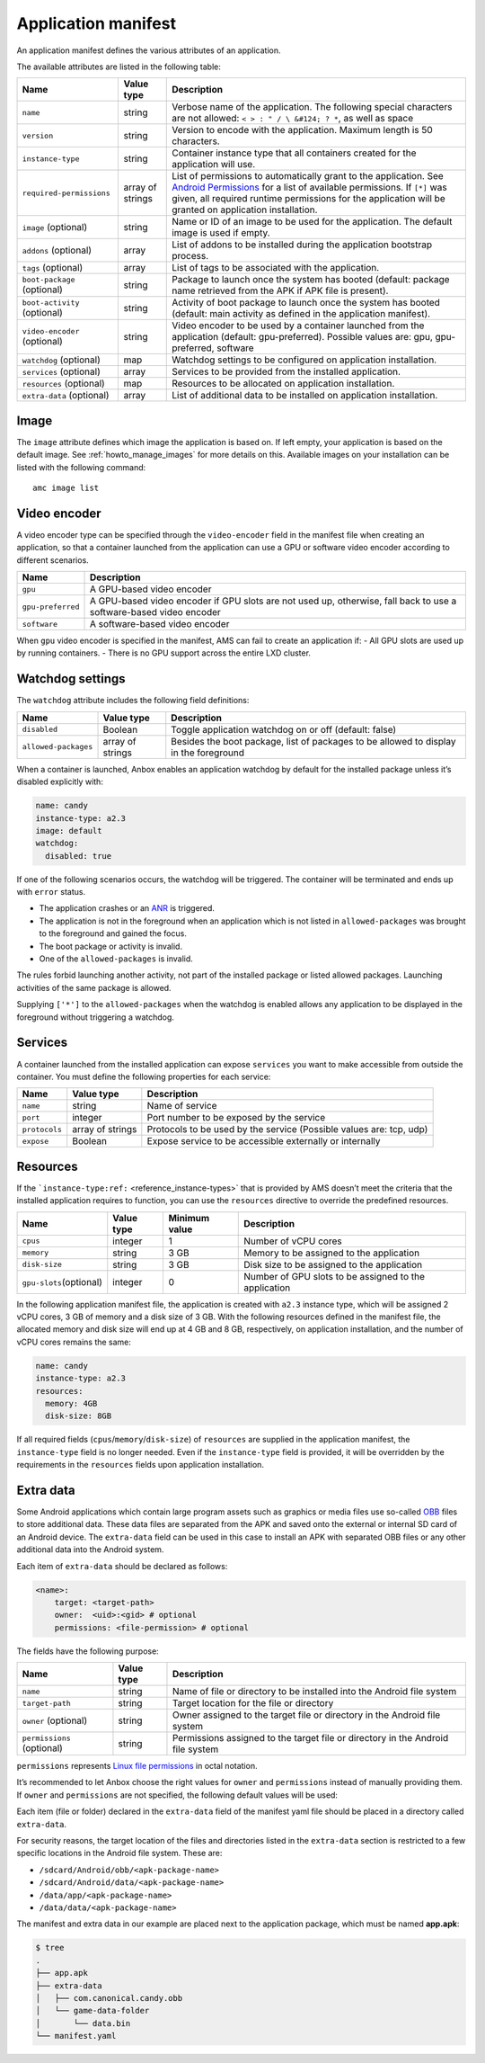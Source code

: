 .. _reference_application-manifest:

====================
Application manifest
====================

An application manifest defines the various attributes of an
application.

The available attributes are listed in the following table:


.. list-table::
   :header-rows: 1

   * - Name
     - Value type
     - Description
   * - \ ``name``\ 
     - string
     - Verbose name of the application. The following special characters are not allowed: ``< > : " / \ &#124; ? *``, as well as space
   * - \ ``version``\ 
     - string
     - Version to encode with the application. Maximum length is 50 characters.
   * - \ ``instance-type``\ 
     - string
     - Container instance type that all containers created for the application will use.
   * - \ ``required-permissions``\ 
     - array of strings
     - List of permissions to automatically grant to the application. See `Android Permissions <https://developer.android.com/guide/topics/permissions/overview>`__ for a list of available permissions. If ``[*]`` was given, all required runtime permissions for the application will be granted on application installation.
   * - \ ``image`` (optional)
     - string
     - Name or ID of an image to be used for the application. The default image is used if empty.
   * - \ ``addons`` (optional)
     - array
     - List of addons to be installed during the application bootstrap process.
   * - \ ``tags`` (optional)
     - array
     - List of tags to be associated with the application.
   * - \ ``boot-package`` (optional)
     - string
     - Package to launch once the system has booted (default: package name retrieved from the APK if APK file is present).
   * - \ ``boot-activity`` (optional)
     - string
     - Activity of boot package to launch once the system has booted (default: main activity as defined in the application manifest).
   * - \ ``video-encoder`` (optional)
     - string
     - Video encoder to be used by a container launched from the application (default: gpu-preferred). Possible values are: gpu, gpu-preferred, software
   * - \ ``watchdog`` (optional)
     - map
     - Watchdog settings to be configured on application installation.
   * - \ ``services`` (optional)
     - array
     - Services to be provided from the installed application.
   * - \ ``resources`` (optional)
     - map
     - Resources to be allocated on application installation.
   * - \ ``extra-data`` (optional)
     - array
     - List of additional data to be installed on application installation.


Image
=====

The ``image`` attribute defines which image the application is based on.
If left empty, your application is based on the default image. See
:ref:`howto_manage_images`
for more details on this. Available images on your installation can be
listed with the following command:

::

   amc image list

.. _reference_application-manifest-video-encoder:

Video encoder
=============

A video encoder type can be specified through the ``video-encoder``
field in the manifest file when creating an application, so that a
container launched from the application can use a GPU or software video
encoder according to different scenarios.


.. list-table::
   :header-rows: 1

   * - Name
     - Description
   * - \ ``gpu``\ 
     - A GPU-based video encoder
   * - \ ``gpu-preferred``\ 
     - A GPU-based video encoder if GPU slots are not used up, otherwise, fall back to use a software-based video encoder
   * - \ ``software``\ 
     - A software-based video encoder


When ``gpu`` video encoder is specified in the manifest, AMS can fail to
create an application if: - All GPU slots are used up by running
containers. - There is no GPU support across the entire LXD cluster.

.. _reference_application-manifest-watchdog:

Watchdog settings
=================

The ``watchdog`` attribute includes the following field definitions:


.. list-table::
   :header-rows: 1

   * - Name
     - Value type
     - Description
   * - \ ``disabled``\ 
     - Boolean
     - Toggle application watchdog on or off (default: false)
   * - \ ``allowed-packages``\ 
     - array of strings
     - Besides the boot package, list of packages to be allowed to display in the foreground


When a container is launched, Anbox enables an application watchdog by
default for the installed package unless it’s disabled explicitly with:

.. code:: yaml

   name: candy
   instance-type: a2.3
   image: default
   watchdog:
     disabled: true

If one of the following scenarios occurs, the watchdog will be
triggered. The container will be terminated and ends up with ``error``
status.

-  The application crashes or an
   `ANR <https://developer.android.com/topic/performance/vitals/anr>`_
   is triggered.
-  The application is not in the foreground when an application which is
   not listed in ``allowed-packages`` was brought to the foreground and
   gained the focus.
-  The boot package or activity is invalid.
-  One of the ``allowed-packages`` is invalid.

The rules forbid launching another activity, not part of the installed
package or listed allowed packages. Launching activities of the same
package is allowed.

Supplying ``['*']`` to the ``allowed-packages`` when the watchdog is
enabled allows any application to be displayed in the foreground without
triggering a watchdog.

Services
========

A container launched from the installed application can expose
``services`` you want to make accessible from outside the container. You
must define the following properties for each service:


.. list-table::
   :header-rows: 1

   * - Name
     - Value type
     - Description
   * - \ ``name``\ 
     - string
     - Name of service
   * - \ ``port``\ 
     - integer
     - Port number to be exposed by the service
   * - \ ``protocols``\ 
     - array of strings
     - Protocols to be used by the service (Possible values are: tcp, udp)
   * - \ ``expose``\ 
     - Boolean
     - Expose service to be accessible externally or internally


.. _reference_application-manifest-resources:

Resources
=========

If the
```instance-type:ref:`` <reference_instance-types>`
that is provided by AMS doesn’t meet the criteria that the installed
application requires to function, you can use the ``resources``
directive to override the predefined resources.


.. list-table::
   :header-rows: 1

   * - Name
     - Value type
     - Minimum value
     - Description
   * - \ ``cpus``\ 
     - integer
     - 1
     - Number of vCPU cores
   * - \ ``memory``\ 
     - string
     - 3 GB
     - Memory to be assigned to the application
   * - \ ``disk-size``\ 
     - string
     - 3 GB
     - Disk size to be assigned to the application
   * - \ ``gpu-slots``\ (optional)
     - integer
     - 0
     - Number of GPU slots to be assigned to the application


In the following application manifest file, the application is created
with ``a2.3`` instance type, which will be assigned 2 vCPU cores, 3 GB
of memory and a disk size of 3 GB. With the following resources defined
in the manifest file, the allocated memory and disk size will end up at
4 GB and 8 GB, respectively, on application installation, and the number
of vCPU cores remains the same:

.. code:: yaml

   name: candy
   instance-type: a2.3
   resources:
     memory: 4GB
     disk-size: 8GB

If all required fields (``cpus``/``memory``/``disk-size``) of
``resources`` are supplied in the application manifest, the
``instance-type`` field is no longer needed. Even if the
``instance-type`` field is provided, it will be overridden by the
requirements in the ``resources`` fields upon application installation.

Extra data
==========

Some Android applications which contain large program assets such as
graphics or media files use so-called
`OBB <https://developer.android.com/google/play/expansion-files>`_
files to store additional data. These data files are separated from the
APK and saved onto the external or internal SD card of an Android
device. The ``extra-data`` field can be used in this case to install an
APK with separated OBB files or any other additional data into the
Android system.

Each item of ``extra-data`` should be declared as follows:

.. code:: yaml

   <name>:
       target: <target-path>
       owner:  <uid>:<gid> # optional
       permissions: <file-permission> # optional

The fields have the following purpose:


.. list-table::
   :header-rows: 1

   * - Name
     - Value type
     - Description
   * - \ ``name``\ 
     - string
     - Name of file or directory to be installed into the Android file system
   * - \ ``target-path``\ 
     - string
     - Target location for the file or directory
   * - \ ``owner`` (optional)
     - string
     - Owner assigned to the target file or directory in the Android file system
   * - \ ``permissions`` (optional)
     - string
     - Permissions assigned to the target file or directory in the Android file system


``permissions`` represents `Linux file permissions <https://en.wikipedia.org/wiki/File_system_permissions>`_
in octal notation.

It’s recommended to let Anbox choose the right values for ``owner`` and
``permissions`` instead of manually providing them. If ``owner`` and
``permissions`` are not specified, the following default values will be
used:


.. list-table::
   :header-rows: 1

   * - Name
     - App data installation directory
     - Type
     - Value
   * - \ ``owner``\ 
     - sdcard
     - File
     - package_uid:sdcard_rw
   * - sdcard
     - Dir
     - package_uid:sdcard_rw
   * - system data
     - File
     - package_uid:package_gid
   * - system data
     - Dir
     - package_uid:package_gid
   * - \ ``permissions``\ 
     - sdcard
     - File
     - 0660
   * - sdcard
     - Dir
     - 0771
   * - system data
     - File
     - 0660
   * - system data
     - Dir
     - boot package folder -> 0700, nested folders of boot package folder -> 0770


Each item (file or folder) declared in the ``extra-data`` field of the
manifest yaml file should be placed in a directory called
``extra-data``.

For security reasons, the target location of the files and directories
listed in the ``extra-data`` section is restricted to a few specific
locations in the Android file system. These are:

-  ``/sdcard/Android/obb/<apk-package-name>``
-  ``/sdcard/Android/data/<apk-package-name>``
-  ``/data/app/<apk-package-name>``
-  ``/data/data/<apk-package-name>``

The manifest and extra data in our example are placed next to the
application package, which must be named **app.apk**:

.. code:: bash

   $ tree
   .
   ├── app.apk
   ├── extra-data
   │   ├── com.canonical.candy.obb
   │   └── game-data-folder
   │       └── data.bin
   └── manifest.yaml
